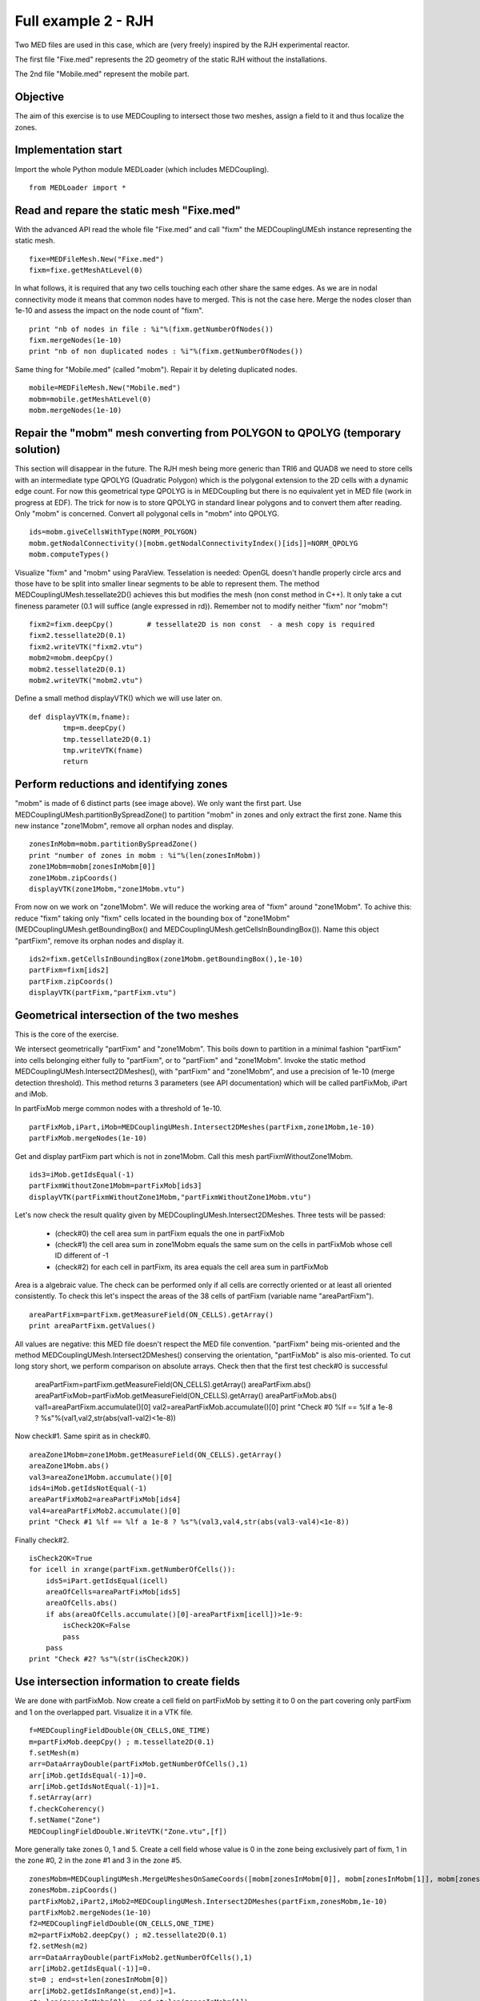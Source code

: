 
Full example 2 - RJH
--------------------

Two MED files are used in this case, which are (very freely) inspired by the RJH experimental reactor. 

The first file "Fixe.med" represents the 2D geometry of the static RJH without the installations.

.. image:: images/fixm.jpg

The 2nd file "Mobile.med" represent the mobile part.

.. image:: images/mobm.jpg


Objective
~~~~~~~~~

The aim of this exercise is to use MEDCoupling to intersect those two meshes, assign a field to it and thus localize the zones.


Implementation start
~~~~~~~~~~~~~~~~~~~~

Import the whole Python module MEDLoader (which includes MEDCoupling). ::

	from MEDLoader import *

Read and repare the static mesh "Fixe.med"
~~~~~~~~~~~~~~~~~~~~~~~~~~~~~~~~~~~~~~~~~~

With the advanced API read the whole file "Fixe.med" and call "fixm" the MEDCouplingUMEsh instance 
representing the static mesh. ::

	fixe=MEDFileMesh.New("Fixe.med")
	fixm=fixe.getMeshAtLevel(0)

In what follows, it is required that any two cells touching each other share the same edges.
As we are in nodal connectivity mode it means that common nodes have to merged. This is not the case here.
Merge the nodes closer than 1e-10 and assess the impact on the node count of "fixm". ::

	print "nb of nodes in file : %i"%(fixm.getNumberOfNodes())
	fixm.mergeNodes(1e-10)
	print "nb of non duplicated nodes : %i"%(fixm.getNumberOfNodes())

Same thing for "Mobile.med" (called "mobm"). Repair it by deleting duplicated nodes. ::

	mobile=MEDFileMesh.New("Mobile.med")
	mobm=mobile.getMeshAtLevel(0)
	mobm.mergeNodes(1e-10)


Repair the "mobm" mesh converting from POLYGON to QPOLYG (temporary solution)
~~~~~~~~~~~~~~~~~~~~~~~~~~~~~~~~~~~~~~~~~~~~~~~~~~~~~~~~~~~~~~~~~~~~~~~~~~~~~

This section will disappear in the future. 
The RJH mesh being more generic than TRI6 and QUAD8 we need to store cells with an intermediate type QPOLYG 
(Quadratic Polygon) which is the polygonal extension to the 2D cells with a dynamic edge count.
For now this geometrical type QPOLYG is in MEDCoupling but there is no equivalent yet in MED file (work in progress
at EDF).
The trick for now is to store QPOLYG in standard linear polygons and to convert them after reading.
Only "mobm" is concerned. Convert all polygonal cells in "mobm" into QPOLYG. ::

	ids=mobm.giveCellsWithType(NORM_POLYGON)
	mobm.getNodalConnectivity()[mobm.getNodalConnectivityIndex()[ids]]=NORM_QPOLYG
	mobm.computeTypes()

Visualize "fixm" and "mobm" using ParaView. Tesselation is needed: OpenGL doesn't handle properly circle arcs 
and those have to be split into smaller linear segments to be able to represent them. The method MEDCouplingUMesh.tessellate2D() achieves this but modifies the mesh (non const method in C++).
It only take a cut fineness parameter (0.1 will suffice (angle expressed in rd)). Remember not to modify 
neither "fixm" nor "mobm"! ::

        fixm2=fixm.deepCpy()        # tessellate2D is non const  - a mesh copy is required
        fixm2.tessellate2D(0.1)
        fixm2.writeVTK("fixm2.vtu")
        mobm2=mobm.deepCpy()
        mobm2.tessellate2D(0.1)
        mobm2.writeVTK("mobm2.vtu")

Define a small method displayVTK() which we will use later on. ::

	def displayVTK(m,fname):
		tmp=m.deepCpy()
		tmp.tessellate2D(0.1)
		tmp.writeVTK(fname)
		return

Perform reductions and identifying zones
~~~~~~~~~~~~~~~~~~~~~~~~~~~~~~~~~~~~~~~~

"mobm" is made of 6 distinct parts (see image above). We only want the first part. 
Use MEDCouplingUMesh.partitionBySpreadZone() to partition "mobm" in zones and only 
extract the first zone.
Name this new instance "zone1Mobm", remove all orphan nodes and display. ::

	zonesInMobm=mobm.partitionBySpreadZone()
	print "number of zones in mobm : %i"%(len(zonesInMobm))
	zone1Mobm=mobm[zonesInMobm[0]]
	zone1Mobm.zipCoords()
	displayVTK(zone1Mobm,"zone1Mobm.vtu")

.. image:: images/zone1Mobm.jpg

From now on we work on "zone1Mobm". We will reduce the working area of "fixm" around "zone1Mobm".
To achive this: reduce "fixm" taking only "fixm" cells located in the bounding box of "zone1Mobm" (MEDCouplingUMesh.getBoundingBox() and MEDCouplingUMesh.getCellsInBoundingBox()).
Name this object "partFixm", remove its orphan nodes and display it. ::

	ids2=fixm.getCellsInBoundingBox(zone1Mobm.getBoundingBox(),1e-10)
	partFixm=fixm[ids2]
	partFixm.zipCoords()
	displayVTK(partFixm,"partFixm.vtu")

.. image:: images/partFixmAndzone1Mobm.jpg

Geometrical intersection of the two meshes
~~~~~~~~~~~~~~~~~~~~~~~~~~~~~~~~~~~~~~~~~~

This is the core of the exercise. 

We intersect geometrically "partFixm" and "zone1Mobm". 
This boils down to partition in a minimal fashion "partFixm" into cells belonging either fully to 
"partFixm", or to "partFixm" and "zone1Mobm". Invoke the static method 
MEDCouplingUMesh.Intersect2DMeshes(), with "partFixm" and "zone1Mobm", and use a precision
of 1e-10 (merge detection threshold). 
This method returns 3 parameters (see API documentation) which will be called partFixMob, iPart and iMob.

In partFixMob merge common nodes with a threshold of 1e-10. ::

	partFixMob,iPart,iMob=MEDCouplingUMesh.Intersect2DMeshes(partFixm,zone1Mobm,1e-10)
	partFixMob.mergeNodes(1e-10)

Get and display partFixm part which is not in zone1Mobm. Call this mesh partFixmWithoutZone1Mobm. ::

	ids3=iMob.getIdsEqual(-1)
	partFixmWithoutZone1Mobm=partFixMob[ids3]
	displayVTK(partFixmWithoutZone1Mobm,"partFixmWithoutZone1Mobm.vtu")

.. image:: images/partFixmWithoutZone1Mobm.jpg


Let's now check the result quality given by MEDCouplingUMesh.Intersect2DMeshes. 
Three tests will be passed:

 * (check#0) the cell area sum in partFixm equals the one in partFixMob
 * (check#1) the cell area sum in zone1Mobm equals the same sum on the cells in partFixMob whose cell ID different of -1
 * (check#2) for each cell in partFixm, its area equals the cell area sum in partFixMob

Area is a algebraic value. The check can be performed only if all cells are correctly oriented or at least
all oriented consistently.
To check this let's inspect the areas of the 38 cells of partFixm (variable name "areaPartFixm"). ::

	areaPartFixm=partFixm.getMeasureField(ON_CELLS).getArray()
	print areaPartFixm.getValues()

All values are negative: this MED file doesn't respect the MED file convention.
"partFixm" being mis-oriented and the method MEDCouplingUMesh.Intersect2DMeshes() conserving the orientation, "partFixMob" is also mis-oriented.
To cut long story short, we perform comparison on absolute arrays. 
Check then that the first test check#0 is successful

	areaPartFixm=partFixm.getMeasureField(ON_CELLS).getArray()
	areaPartFixm.abs()
	areaPartFixMob=partFixMob.getMeasureField(ON_CELLS).getArray()
	areaPartFixMob.abs()
	val1=areaPartFixm.accumulate()[0]
	val2=areaPartFixMob.accumulate()[0]
	print "Check #0 %lf == %lf a 1e-8 ? %s"%(val1,val2,str(abs(val1-val2)<1e-8))

Now check#1. Same spirit as in check#0. ::

	areaZone1Mobm=zone1Mobm.getMeasureField(ON_CELLS).getArray()
	areaZone1Mobm.abs()
	val3=areaZone1Mobm.accumulate()[0]
	ids4=iMob.getIdsNotEqual(-1)
	areaPartFixMob2=areaPartFixMob[ids4]
	val4=areaPartFixMob2.accumulate()[0]
	print "Check #1 %lf == %lf a 1e-8 ? %s"%(val3,val4,str(abs(val3-val4)<1e-8))

Finally check#2. ::

	isCheck2OK=True
	for icell in xrange(partFixm.getNumberOfCells()):
	    ids5=iPart.getIdsEqual(icell)
	    areaOfCells=areaPartFixMob[ids5]
	    areaOfCells.abs()
	    if abs(areaOfCells.accumulate()[0]-areaPartFixm[icell])>1e-9:
	        isCheck2OK=False
	        pass
	    pass
	print "Check #2? %s"%(str(isCheck2OK))

Use intersection information to create fields
~~~~~~~~~~~~~~~~~~~~~~~~~~~~~~~~~~~~~~~~~~~~~

We are done with partFixMob. 
Now create a cell field on partFixMob by setting it to 0 on the part covering only partFixm and 1 on the overlapped
part. Visualize it in a VTK file. ::

	f=MEDCouplingFieldDouble(ON_CELLS,ONE_TIME)
	m=partFixMob.deepCpy() ; m.tessellate2D(0.1)
	f.setMesh(m)
	arr=DataArrayDouble(partFixMob.getNumberOfCells(),1)
	arr[iMob.getIdsEqual(-1)]=0.
	arr[iMob.getIdsNotEqual(-1)]=1.
	f.setArray(arr)
	f.checkCoherency()
	f.setName("Zone")
	MEDCouplingFieldDouble.WriteVTK("Zone.vtu",[f])

.. image:: images/LocationEx2.jpg

More generally take zones 0, 1 and 5. 
Create a cell field whose value is 0 in the zone being exclusively part of fixm,
1 in the zone #0, 2 in the zone #1 and 3 in the zone #5. ::

	zonesMobm=MEDCouplingUMesh.MergeUMeshesOnSameCoords([mobm[zonesInMobm[0]], mobm[zonesInMobm[1]], mobm[zonesInMobm[5]]])
	zonesMobm.zipCoords()
	partFixMob2,iPart2,iMob2=MEDCouplingUMesh.Intersect2DMeshes(partFixm,zonesMobm,1e-10)
	partFixMob2.mergeNodes(1e-10)
	f2=MEDCouplingFieldDouble(ON_CELLS,ONE_TIME)
	m2=partFixMob2.deepCpy() ; m2.tessellate2D(0.1)
	f2.setMesh(m2)
	arr=DataArrayDouble(partFixMob2.getNumberOfCells(),1)
	arr[iMob2.getIdsEqual(-1)]=0.
	st=0 ; end=st+len(zonesInMobm[0])
	arr[iMob2.getIdsInRange(st,end)]=1.
	st+=len(zonesInMobm[0]) ; end=st+len(zonesInMobm[1])
	arr[iMob2.getIdsInRange(st,end)]=2.
	st+=len(zonesInMobm[1]) ; end=st+len(zonesInMobm[2])
	arr[iMob2.getIdsInRange(st,end)]=3.
	f2.setArray(arr)
	f2.checkCoherency()
	f2.setName("Zone2")
	MEDCouplingFieldDouble.WriteVTK("Zone2.vtu",[f2])

.. image:: images/zonesMobm.jpg

Solution
~~~~~~~~

:ref:`python_testmedcouplingloaderex2_solution`
